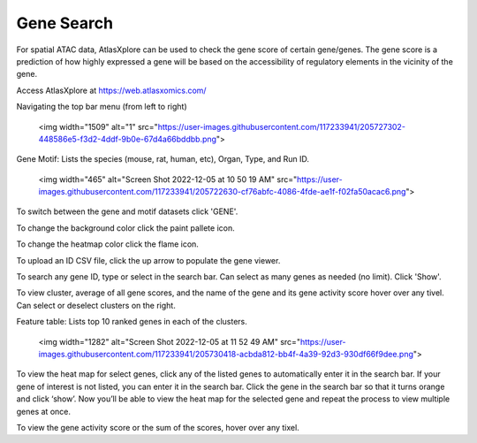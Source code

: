 Gene Search
____________

For spatial ATAC data, AtlasXplore can be used to check the gene score of certain gene/genes. The gene score is a prediction of how highly expressed a gene will be based on the accessibility of regulatory elements in the vicinity of the gene.

Access AtlasXplore at https://web.atlasxomics.com/

Navigating the top bar menu (from left to right)

    <img width="1509" alt="1" src="https://user-images.githubusercontent.com/117233941/205727302-448586e5-f3d2-4ddf-9b0e-67d4a66bddbb.png">

Gene Motif:
Lists the species (mouse, rat, human, etc), Organ, Type, and Run ID. 

    <img width="465" alt="Screen Shot 2022-12-05 at 10 50 19 AM" src="https://user-images.githubusercontent.com/117233941/205722630-cf76abfc-4086-4fde-ae1f-f02fa50acac6.png">

To switch between the gene and motif datasets click 'GENE'.

To change the background color click the paint pallete icon. 

To change the heatmap color click the flame icon. 

To upload an ID CSV file, click the up arrow to populate the gene viewer. 

To search any gene ID, type or select in the search bar. Can select as many genes as needed (no limit). Click 'Show'.

To view cluster, average of all gene scores, and the name of the gene and its gene activity score hover over any tivel. 
Can select or deselect clusters on the right. 

Feature table: Lists top 10 ranked genes in each of the clusters. 

    <img width="1282" alt="Screen Shot 2022-12-05 at 11 52 49 AM" src="https://user-images.githubusercontent.com/117233941/205730418-acbda812-bb4f-4a39-92d3-930df66f9dee.png">

To view the heat map for select genes, click any of the listed genes to automatically enter it in the search bar. If your gene of interest is not listed, you can enter it in the search bar. 
Click the gene in the search bar so that it turns orange and click ‘show’. 
Now you’ll be able to view the heat map for the selected gene and repeat the process to view multiple genes at once.

To view the gene activity score or the sum of the scores, hover over any tixel. 

.. raw:: html

    <iframe width="560" height="315" src="https://www.youtube.com/embed/pF67XlJGWZE" title="YouTube video player" frameborder="0" allow="accelerometer; autoplay; clipboard-write; encrypted-media; gyroscope; picture-in-picture" allowfullscreen></iframe>

